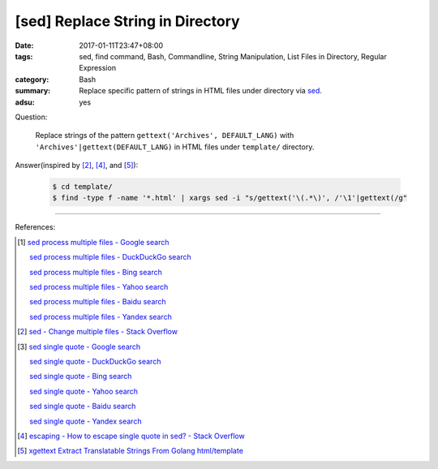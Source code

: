 [sed] Replace String in Directory
#################################

:date: 2017-01-11T23:47+08:00
:tags: sed, find command, Bash, Commandline, String Manipulation,
       List Files in Directory, Regular Expression
:category: Bash
:summary: Replace specific pattern of strings in HTML files under directory via
          sed_.
:adsu: yes


Question:

  Replace strings of the pattern ``gettext('Archives', DEFAULT_LANG)`` with
  ``'Archives'|gettext(DEFAULT_LANG)`` in HTML files under ``template/``
  directory.

Answer(inspired by [2]_, [4]_, and [5]_):

  .. code-block:: bash

    $ cd template/
    $ find -type f -name '*.html' | xargs sed -i "s/gettext('\(.*\)', /'\1'|gettext(/g"

----

References:

.. [1] `sed process multiple files - Google search <https://www.google.com/search?q=sed+process+multiple+files>`_

       `sed process multiple files - DuckDuckGo search <https://duckduckgo.com/?q=sed+process+multiple+files>`_

       `sed process multiple files - Bing search <https://www.bing.com/search?q=sed+process+multiple+files>`_

       `sed process multiple files - Yahoo search <https://search.yahoo.com/search?p=sed+process+multiple+files>`_

       `sed process multiple files - Baidu search <https://www.baidu.com/s?wd=sed+process+multiple+files>`_

       `sed process multiple files - Yandex search <https://www.yandex.com/search/?text=sed+process+multiple+files>`_

.. [2] `sed - Change multiple files - Stack Overflow <http://stackoverflow.com/a/30717770>`_

.. [3] `sed single quote - Google search <https://www.google.com/search?q=sed+single+quote>`_

       `sed single quote - DuckDuckGo search <https://duckduckgo.com/?q=sed+single+quote>`_

       `sed single quote - Bing search <https://www.bing.com/search?q=sed+single+quote>`_

       `sed single quote - Yahoo search <https://search.yahoo.com/search?p=sed+single+quote>`_

       `sed single quote - Baidu search <https://www.baidu.com/s?wd=sed+single+quote>`_

       `sed single quote - Yandex search <https://www.yandex.com/search/?text=sed+single+quote>`_

.. [4] `escaping - How to escape single quote in sed? - Stack Overflow <http://stackoverflow.com/a/24509931>`_

.. [5] `xgettext Extract Translatable Strings From Golang html/template <{filename}../../../2016/01/19/xgettext-extract-translatable-string-from-go-html-template%en.rst>`_

.. _sed: https://www.google.com/search?q=sed
